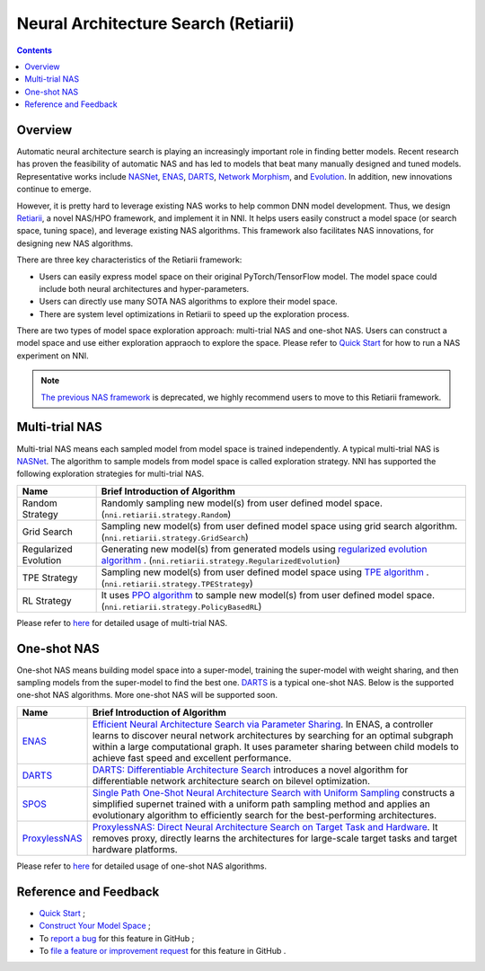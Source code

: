Neural Architecture Search (Retiarii)
=====================================

.. contents::

Overview
--------

Automatic neural architecture search is playing an increasingly important role in finding better models. Recent research has proven the feasibility of automatic NAS and has led to models that beat many manually designed and tuned models. Representative works include `NASNet <https://arxiv.org/abs/1707.07012>`__\ , `ENAS <https://arxiv.org/abs/1802.03268>`__\ , `DARTS <https://arxiv.org/abs/1806.09055>`__\ , `Network Morphism <https://arxiv.org/abs/1806.10282>`__\ , and `Evolution <https://arxiv.org/abs/1703.01041>`__. In addition, new innovations continue to emerge.

However, it is pretty hard to leverage existing NAS works to help common DNN model development. Thus, we design `Retiarii <https://www.usenix.org/system/files/osdi20-zhang_quanlu.pdf>`__, a novel NAS/HPO framework, and implement it in NNI. It helps users easily construct a model space (or search space, tuning space), and leverage existing NAS algorithms. This framework also facilitates NAS innovations, for designing new NAS algorithms.

There are three key characteristics of the Retiarii framework:

* Users can easily express model space on their original PyTorch/TensorFlow model. The model space could include both neural architectures and hyper-parameters.
* Users can directly use many SOTA NAS algorithms to explore their model space.
* There are system level optimizations in Retiarii to speed up the exploration process.

There are two types of model space exploration approach: multi-trial NAS and one-shot NAS. Users can construct a model space and use either exploration appraoch to explore the space. Please refer to `Quick Start <./QuickStart.rst>`__ for how to run a NAS experiment on NNI.

.. Note:: `The previous NAS framework <https://nni.readthedocs.io/en/v1.9/nas.html>`__ is deprecated, we highly recommend users to move to this Retiarii framework.


Multi-trial NAS
---------------

Multi-trial NAS means each sampled model from model space is trained independently. A typical multi-trial NAS is `NASNet <https://arxiv.org/abs/1707.07012>`__. The algorithm to sample models from model space is called exploration strategy. NNI has supported the following exploration strategies for multi-trial NAS.

.. list-table::
   :header-rows: 1
   :widths: auto

   * - Name
     - Brief Introduction of Algorithm
   * - Random Strategy
     - Randomly sampling new model(s) from user defined model space. (``nni.retiarii.strategy.Random``)
   * - Grid Search
     - Sampling new model(s) from user defined model space using grid search algorithm. (``nni.retiarii.strategy.GridSearch``)
   * - Regularized Evolution
     - Generating new model(s) from generated models using `regularized evolution algorithm <https://arxiv.org/abs/1802.01548>`__ . (``nni.retiarii.strategy.RegularizedEvolution``)
   * - TPE Strategy
     - Sampling new model(s) from user defined model space using `TPE algorithm <https://papers.nips.cc/paper/2011/file/86e8f7ab32cfd12577bc2619bc635690-Paper.pdf>`__ . (``nni.retiarii.strategy.TPEStrategy``)
   * - RL Strategy
     - It uses `PPO algorithm <https://arxiv.org/abs/1707.06347>`__ to sample new model(s) from user defined model space. (``nni.retiarii.strategy.PolicyBasedRL``)


Please refer to `here <./multi_trial_nas.rst>`__ for detailed usage of multi-trial NAS.

One-shot NAS
------------

One-shot NAS means building model space into a super-model, training the super-model with weight sharing, and then sampling models from the super-model to find the best one. `DARTS <https://arxiv.org/abs/1806.09055>`__ is a typical one-shot NAS.
Below is the supported one-shot NAS algorithms. More one-shot NAS will be supported soon.

.. list-table::
   :header-rows: 1
   :widths: auto

   * - Name
     - Brief Introduction of Algorithm
   * - `ENAS <ENAS.rst>`__
     - `Efficient Neural Architecture Search via Parameter Sharing <https://arxiv.org/abs/1802.03268>`__. In ENAS, a controller learns to discover neural network architectures by searching for an optimal subgraph within a large computational graph. It uses parameter sharing between child models to achieve fast speed and excellent performance.
   * - `DARTS <DARTS.rst>`__
     - `DARTS: Differentiable Architecture Search <https://arxiv.org/abs/1806.09055>`__ introduces a novel algorithm for differentiable network architecture search on bilevel optimization.
   * - `SPOS <SPOS.rst>`__
     - `Single Path One-Shot Neural Architecture Search with Uniform Sampling <https://arxiv.org/abs/1904.00420>`__ constructs a simplified supernet trained with a uniform path sampling method and applies an evolutionary algorithm to efficiently search for the best-performing architectures.
   * - `ProxylessNAS <Proxylessnas.rst>`__
     - `ProxylessNAS: Direct Neural Architecture Search on Target Task and Hardware <https://arxiv.org/abs/1812.00332>`__. It removes proxy, directly learns the architectures for large-scale target tasks and target hardware platforms.

Please refer to `here <one_shot_nas.rst>`__ for detailed usage of one-shot NAS algorithms.

Reference and Feedback
----------------------

* `Quick Start <./QuickStart.rst>`__ ;
* `Construct Your Model Space <./construct_space.rst>`__ ;
* To `report a bug <https://github.com/microsoft/nni/issues/new?template=bug-report.rst>`__ for this feature in GitHub ;
* To `file a feature or improvement request <https://github.com/microsoft/nni/issues/new?template=enhancement.rst>`__ for this feature in GitHub .
